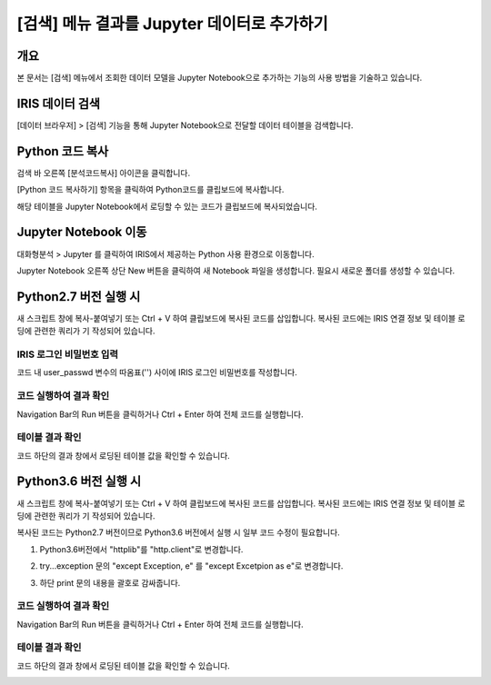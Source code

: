 
============================================================
[검색] 메뉴 결과를 Jupyter 데이터로 추가하기
============================================================

-------------------------
개요
-------------------------
| 본 문서는 [검색] 메뉴에서 조회한 데이터 모델을 Jupyter Notebook으로 추가하는 기능의 사용 방법을 기술하고 있습니다. 

-------------------------
IRIS 데이터 검색
-------------------------

[데이터 브라우저] > [검색] 기능을 통해 Jupyter Notebook으로 전달할 데이터 테이블을 검색합니다.

.. image:: ./images/kr/001.data_search.png
    :scale: 90%
    :alt: IRIS검색화면


-------------------------
Python 코드 복사
-------------------------

검색 바 오른쪽 [분석코드복사] 아이콘을 클릭합니다.

.. image:: ./images/kr/002.code_copy.png
    :scale: 90%
    :alt: python분석코드복사

[Python 코드 복사하기] 항목을 클릭하여 Python코드를 클립보드에 복사합니다.

.. image:: ./images/kr/003.python_code_copy.png
    :alt: python코드복사
    :scale: 90%

해당 테이블을 Jupyter Notebook에서 로딩할 수 있는 코드가 클립보드에 복사되었습니다. 

.. image:: ./images/kr/004.clipboard_copy_msg.png
    :alt: 클립보드복사
    :scale: 90%


-------------------------
Jupyter Notebook 이동
-------------------------

대화형분석 > Jupyter 를 클릭하여 IRIS에서 제공하는 Python 사용 환경으로 이동합니다.

.. image:: ./images/kr/005.to_jupyter.png
    :alt: Jupyter이동
    :scale: 90%

Jupyter Notebook 오른쪽 상단 New 버튼을 클릭하여 새 Notebook 파일을 생성합니다.
필요시 새로운 폴더를 생성할 수 있습니다.

.. image:: ./images/kr/006.jupyter_main.png
    :alt: python스크립트생성
    :scale: 90%

-------------------------
Python2.7 버전 실행 시
-------------------------

새 스크립트 창에 복사-붙여넣기 또는 Ctrl + V 하여 클립보드에 복사된 코드를 삽입합니다.
복사된 코드에는 IRIS 연결 정보 및 테이블 로딩에 관련한 쿼리가 기 작성되어 있습니다.

IRIS 로그인 비밀번호 입력
===================================================================================================================================

코드 내 user_passwd 변수의 따옴표('') 사이에 IRIS 로그인 비밀번호를 작성합니다. 

.. image:: ./images/kr/007.enter_password.png
    :alt: 패스워드입력
    :scale: 90%


코드 실행하여 결과 확인
===================================================================================================================================

Navigation Bar의 Run 버튼을 클릭하거나 Ctrl + Enter 하여 전체 코드를 실행합니다.

.. image:: ./images/kr/008.run_code.png
    :alt: 코드실행
    :scale: 90%

테이블 결과 확인
===================================================================================================================================

코드 하단의 결과 창에서 로딩된 테이블 값을 확인할 수 있습니다.

.. image:: ./images/kr/009.show_result.png
    :alt: 테이블내용확인
    :scale: 60%


------------------------------------
Python3.6 버전 실행 시
------------------------------------

새 스크립트 창에 복사-붙여넣기 또는 Ctrl + V 하여 클립보드에 복사된 코드를 삽입합니다.
복사된 코드에는 IRIS 연결 정보 및 테이블 로딩에 관련한 쿼리가 기 작성되어 있습니다.

복사된 코드는 Python2.7 버전이므로 Python3.6 버전에서 실행 시 일부 코드 수정이 필요합니다.

1) Python3.6버전에서 "httplib"를 "http.client"로 변경합니다.

.. image:: ./images/kr/010.chg_pkg_name.png
    :alt: 패키지이름변경
    :scale: 90%


2) try...exception 문의 "except Exception, e" 를 "except Excetpion as e"로 변경합니다.

.. image:: ./images/kr/011.chg_exception.png
    :alt: 예외문변경
    :scale: 90%


3) 하단 print 문의 내용을 괄호로 감싸줍니다.

.. image:: ./images/kr/012.chg_print.png
    :alt: 프린트문변경
    :scale: 90%

코드 실행하여 결과 확인
===================================================================================================================================

Navigation Bar의 Run 버튼을 클릭하거나 Ctrl + Enter 하여 전체 코드를 실행합니다.

.. image:: ./images/kr/008.run_code.png
    :alt: 코드실행
    :scale: 90%

테이블 결과 확인
===================================================================================================================================

코드 하단의 결과 창에서 로딩된 테이블 값을 확인할 수 있습니다.

.. image:: ./images/kr/009.show_result.png
    :alt: 테이블내용확인
    :scale: 60%



